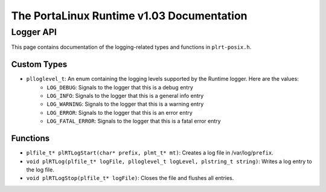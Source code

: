 ******************************************
The PortaLinux Runtime v1.03 Documentation
******************************************

Logger API
----------

This page contains documentation of the logging-related types and functions in ``plrt-posix.h``.

Custom Types
============

* ``plloglevel_t``: An enum containing the logging levels supported by the Runtime logger. Here are the values:
    * ``LOG_DEBUG``: Signals to the logger that this is a debug entry
    * ``LOG_INFO``: Signals to the logger that this is a general info entry 
    * ``LOG_WARNING``: Signals to the logger that this is a warning entry 
    * ``LOG_ERROR``: Signals to the logger that this is an error entry 
    * ``LOG_FATAL_ERROR``: Signals to the logger that this is a fatal error entry 

Functions
=========

* ``plfile_t* plRTLogStart(char* prefix, plmt_t* mt)``: Creates a log file in /var/log/``prefix``.
* ``void plRTLog(plfile_t* logFile, plloglevel_t logLevel, plstring_t string)``: Writes a log entry to the log file.
* ``void plRTLogStop(plfile_t* logFile)``: Closes the file and flushes all entries.
